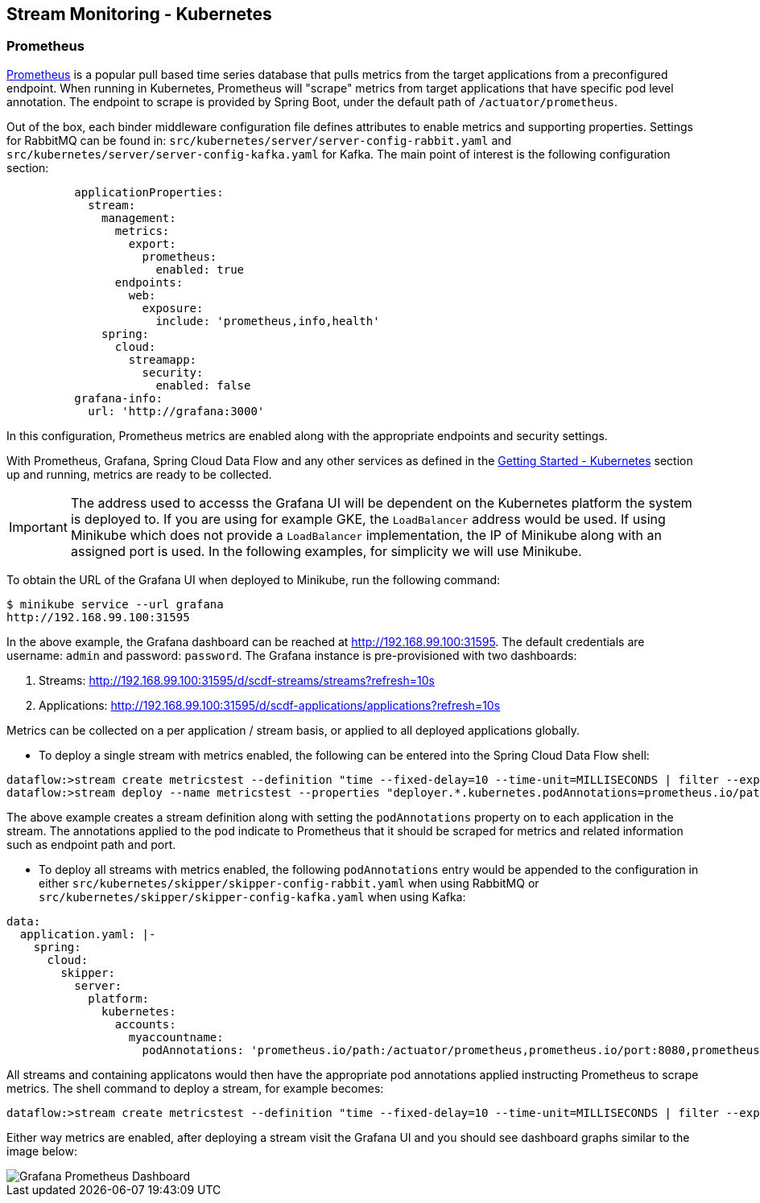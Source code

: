 [[streams-monitoring-kubernetes]]
== Stream Monitoring - Kubernetes

[[streams-monitoring-kubernetes-prometheus]]
=== Prometheus

https://prometheus.io/[Prometheus] is a popular pull based time series database that pulls metrics from the target applications from a preconfigured endpoint.
When running in Kubernetes, Prometheus will "scrape" metrics from target applications that have specific pod level annotation. The endpoint to scrape is provided by Spring Boot, under the default path of `/actuator/prometheus`.

Out of the box, each binder middleware configuration file defines attributes to enable metrics and supporting properties. Settings for RabbitMQ can be found in: `src/kubernetes/server/server-config-rabbit.yaml` and `src/kubernetes/server/server-config-kafka.yaml` for Kafka. The main point of interest is the following configuration section:

[source,yaml]
----
          applicationProperties:
            stream:
              management:
                metrics:
                  export:
                    prometheus:
                      enabled: true
                endpoints:
                  web:
                    exposure:
                      include: 'prometheus,info,health'
              spring:
                cloud:
                  streamapp:
                    security:
                      enabled: false
          grafana-info:
            url: 'http://grafana:3000'
----

In this configuration, Prometheus metrics are enabled along with the appropriate endpoints and security settings.

With Prometheus, Grafana, Spring Cloud Data Flow and any other services as defined in the <<getting-started-kubernetes.adoc#getting-started-kubernetes, Getting Started - Kubernetes>> section up and running, metrics are ready to be collected.

IMPORTANT: The address used to accesss the Grafana UI will be dependent on the Kubernetes platform the system is deployed to. If you are using for example GKE, the `LoadBalancer` address would be used. If using Minikube which does not provide a `LoadBalancer` implementation, the IP of Minikube along with an assigned port is used. In the following examples, for simplicity we will use Minikube.

To obtain the URL of the Grafana UI when deployed to Minikube, run the following command:

[source,bash]
----
$ minikube service --url grafana
http://192.168.99.100:31595
----

In the above example, the Grafana dashboard can be reached at http://192.168.99.100:31595. The default credentials are username: `admin` and password: `password`. The Grafana instance is pre-provisioned with two dashboards:

. Streams: http://192.168.99.100:31595/d/scdf-streams/streams?refresh=10s

. Applications: http://192.168.99.100:31595/d/scdf-applications/applications?refresh=10s

Metrics can be collected on a per application / stream basis, or applied to all deployed applications globally.

* To deploy a single stream with metrics enabled, the following can be entered into the Spring Cloud Data Flow shell:

[source,bash]
----
dataflow:>stream create metricstest --definition "time --fixed-delay=10 --time-unit=MILLISECONDS | filter --expression=payload.contains('3') | log"
dataflow:>stream deploy --name metricstest --properties "deployer.*.kubernetes.podAnnotations=prometheus.io/path:/actuator/prometheus,prometheus.io/port:8080,prometheus.io/scrape:true"
----

The above example creates a stream definition along with setting the `podAnnotations` property on to each application in the stream.
The annotations applied to the pod indicate to Prometheus that it should be scraped for metrics and related information such as endpoint path and port.

* To deploy all streams with metrics enabled, the following `podAnnotations` entry would be appended to the configuration in either `src/kubernetes/skipper/skipper-config-rabbit.yaml` when using RabbitMQ or `src/kubernetes/skipper/skipper-config-kafka.yaml` when using Kafka:

[source,yaml]
----
data:
  application.yaml: |-
    spring:
      cloud:
        skipper:
          server:
            platform:
              kubernetes:
                accounts:
                  myaccountname:
                    podAnnotations: 'prometheus.io/path:/actuator/prometheus,prometheus.io/port:8080,prometheus.io/scrape:true'
----

All streams and containing applicatons would then have the appropriate pod annotations applied instructing Prometheus to scrape metrics.
The shell command to deploy a stream, for example becomes:

[source,bash]
----
dataflow:>stream create metricstest --definition "time --fixed-delay=10 --time-unit=MILLISECONDS | filter --expression=payload.contains('3') | log" --deploy
----

Either way metrics are enabled, after deploying a stream visit the Grafana UI and you should see dashboard graphs similar to the image below:

image::{dataflow-asciidoc}/images/grafana-prometheus-scdf-applications-dashboard.png[Grafana Prometheus Dashboard, scaledwidth="80%"]